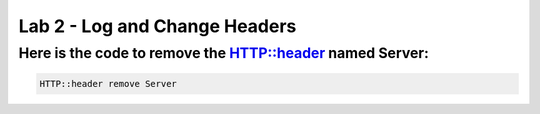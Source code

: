 #####################################################
Lab 2 - Log and Change Headers
#####################################################


Here is the code to remove the HTTP::header named Server:
------------------------------------------------------------------------------------

.. code::

  HTTP::header remove Server
